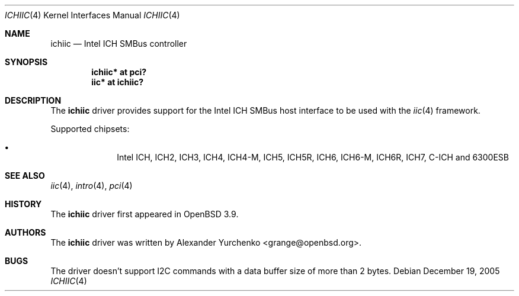 .\"	$OpenBSD: src/share/man/man4/ichiic.4,v 1.8 2006/01/05 10:04:38 grange Exp $
.\"
.\" Copyright (c) 2005 Alexander Yurchenko <grange@openbsd.org>
.\"
.\" Permission to use, copy, modify, and distribute this software for any
.\" purpose with or without fee is hereby granted, provided that the above
.\" copyright notice and this permission notice appear in all copies.
.\"
.\" THE SOFTWARE IS PROVIDED "AS IS" AND THE AUTHOR DISCLAIMS ALL WARRANTIES
.\" WITH REGARD TO THIS SOFTWARE INCLUDING ALL IMPLIED WARRANTIES OF
.\" MERCHANTABILITY AND FITNESS. IN NO EVENT SHALL THE AUTHOR BE LIABLE FOR
.\" ANY SPECIAL, DIRECT, INDIRECT, OR CONSEQUENTIAL DAMAGES OR ANY DAMAGES
.\" WHATSOEVER RESULTING FROM LOSS OF USE, DATA OR PROFITS, WHETHER IN AN
.\" ACTION OF CONTRACT, NEGLIGENCE OR OTHER TORTIOUS ACTION, ARISING OUT OF
.\" OR IN CONNECTION WITH THE USE OR PERFORMANCE OF THIS SOFTWARE.
.\"
.Dd December 19, 2005
.Dt ICHIIC 4
.Os
.Sh NAME
.Nm ichiic
.Nd Intel ICH SMBus controller
.Sh SYNOPSIS
.Cd "ichiic* at pci?"
.Cd "iic* at ichiic?"
.Sh DESCRIPTION
The
.Nm
driver provides support for the Intel ICH SMBus host interface to be
used with the
.Xr iic 4
framework.
.Pp
Supported chipsets:
.Pp
.Bl -bullet -compact -offset indent
.It
Intel ICH, ICH2, ICH3, ICH4, ICH4-M, ICH5, ICH5R, ICH6, ICH6-M, ICH6R, ICH7,
C-ICH and 6300ESB
.El
.Sh SEE ALSO
.Xr iic 4 ,
.Xr intro 4 ,
.Xr pci 4
.Sh HISTORY
The
.Nm
driver first appeared in
.Ox 3.9 .
.Sh AUTHORS
.An -nosplit
The
.Nm
driver was written by
.An Alexander Yurchenko Aq grange@openbsd.org .
.Sh BUGS
The driver doesn't support I2C commands with a data buffer size of more
than 2 bytes.
